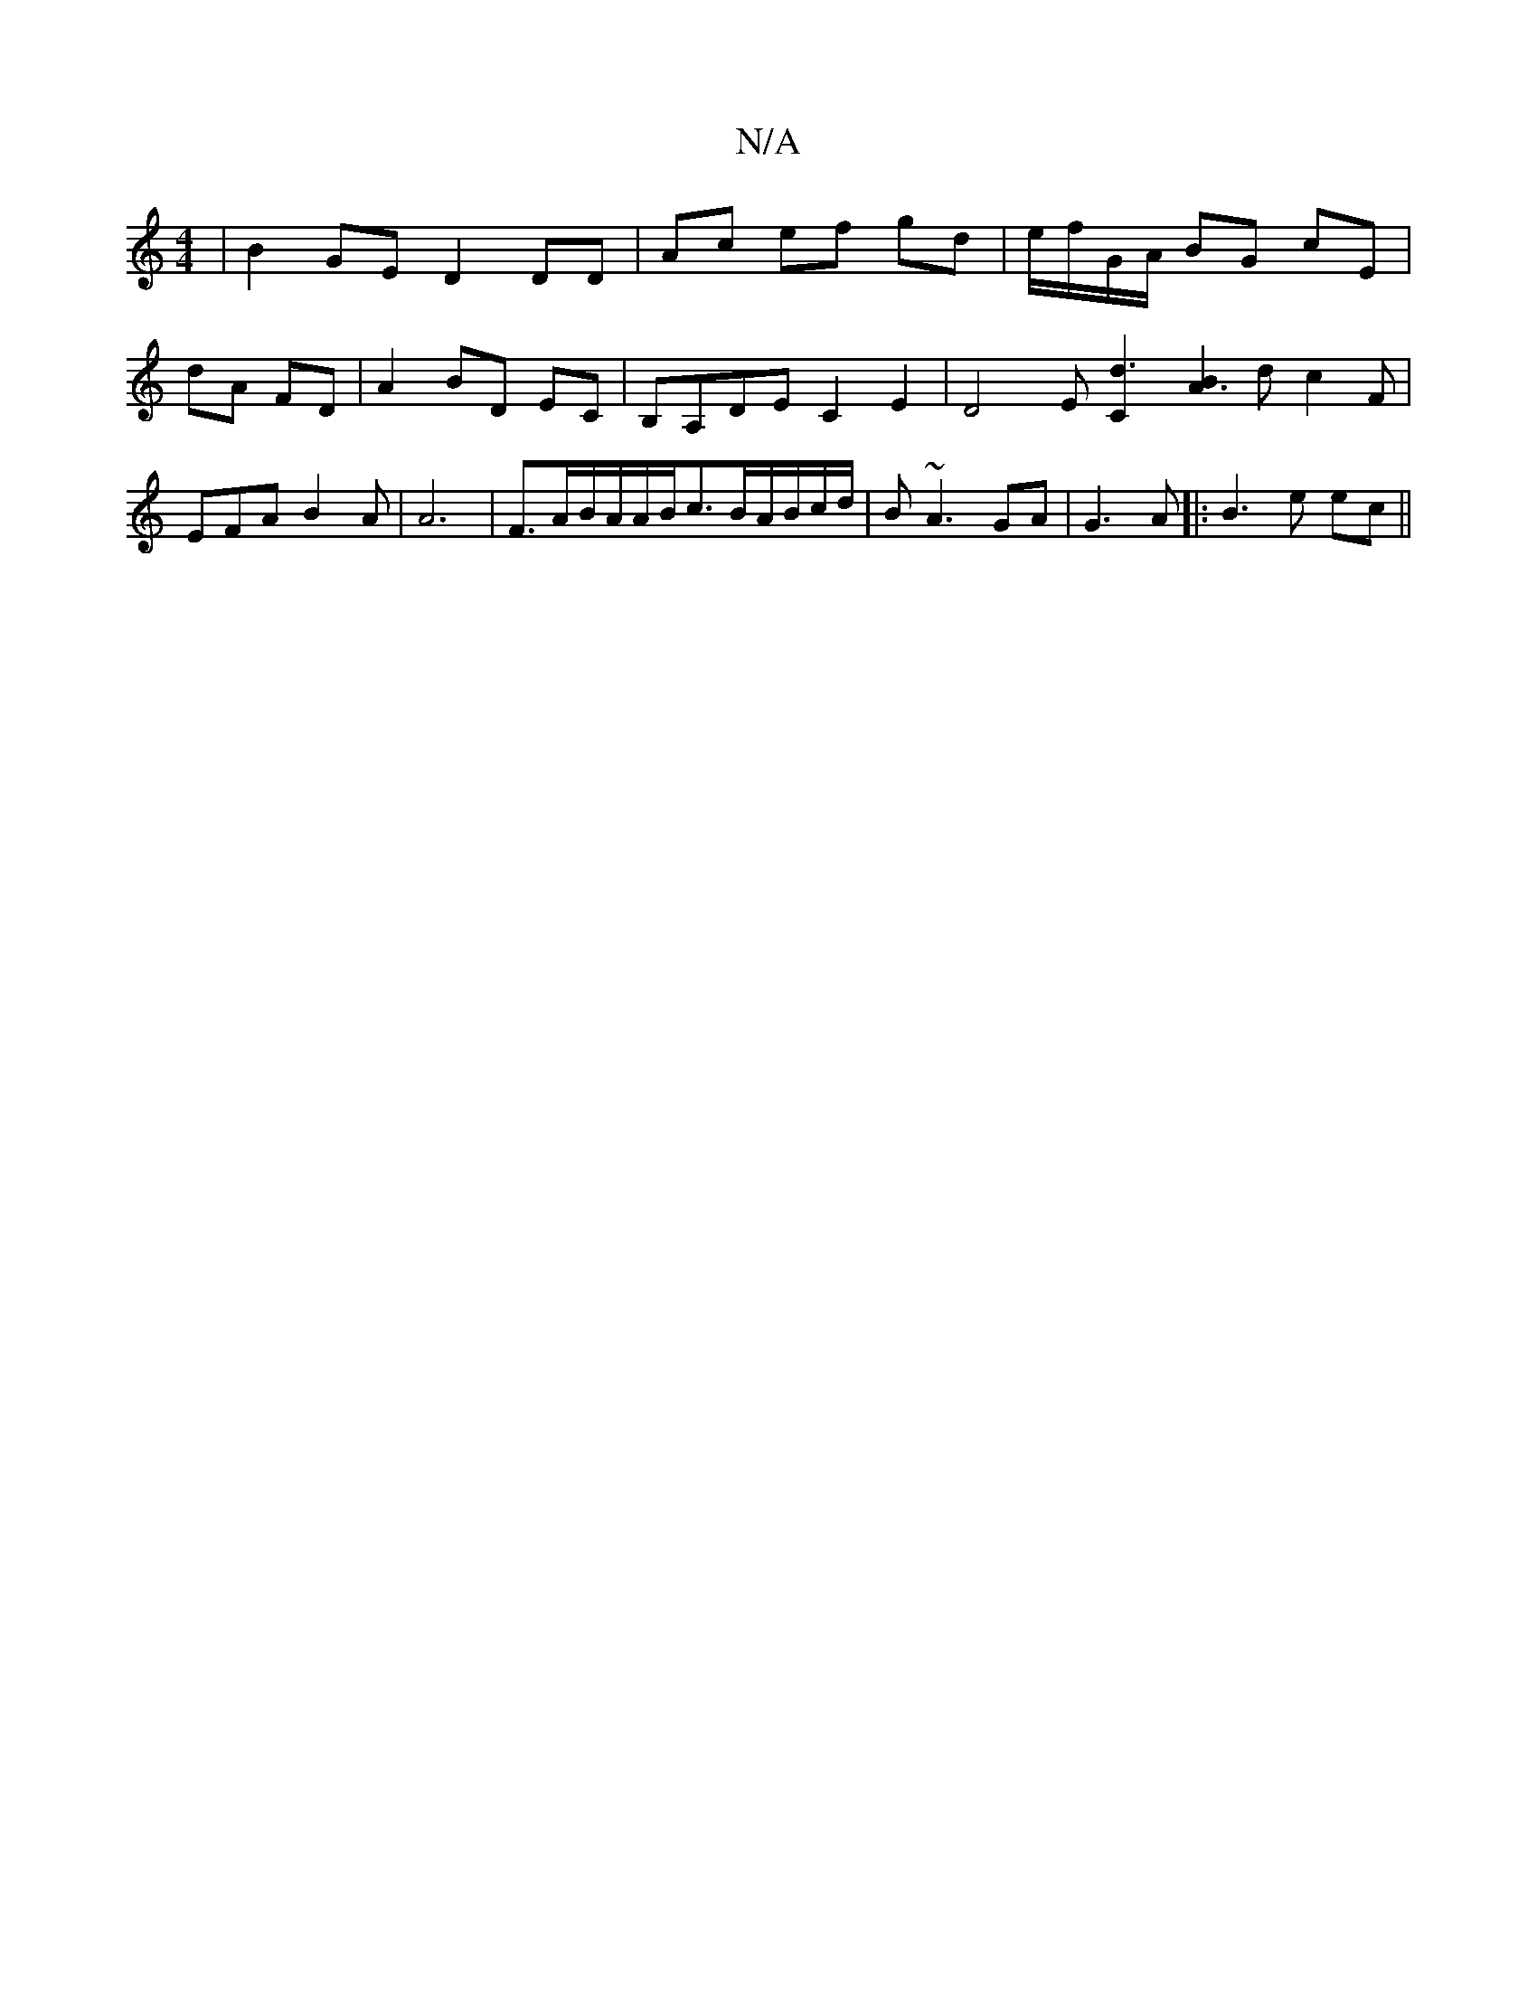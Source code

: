 X:1
T:N/A
M:4/4
R:N/A
K:Cmajor
| B2 GE D2 DD | Ac ef gd | e/f/G/A/ BG cE | dA FD | A2 BD EC | B,A,DE C2E2 | D4 E[d3 C2] [B2A3] d c2 F | EFA B2A | A6|F>AB/2A/2A/2B/2c3/2B/2A/B/c/d/ | B~A3 GA | G3 A |:B3 e ec ||

ca|: B2 ||B/G/F/A/ "